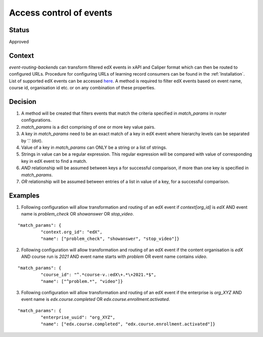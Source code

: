 Access control of events
========================

Status
------

Approved

Context
-------

`event-routing-backends` can transform filtered edX events in xAPI and Caliper format which can then be routed to configured URLs. Procedure for configuring URLs of learning record consumers can be found in the :ref:`Installation`. List of supported edX events can be accessed `here`_. A method is required to filter edX events based on event name, course id, organisation id etc. or on any combination of these properties.

Decision
--------

#. A method will be created that filters events that match the criteria specified in `match_params` in router configurations.

#. `match_params` is a dict comprising of one or more key value pairs.

#. A key in `match_params` need to be an exact match of a key in edX event where hierarchy levels can be separated by '.' (dot).

#. Value of a key in `match_params` can ONLY be a string or a list of strings.

#. Strings in value can be a regular expression. This regular expression will be compared with value of corresponding key in edX event to find a match.

#. `AND` relationship will be assumed between keys a for successful comparison, if more than one key is specified in `match_params`.

#. `OR` relationship will be assumed between entries of a list in value of a key, for a successful comparison.

Examples
--------

1. Following configuration will allow transformation and routing of an edX event if `context[org_id]` is `edX` AND event name is `problem_check` OR `showanswer` OR `stop_video`.

::

    "match_params": {
             "context.org_id": "edX",
             "name": ["problem_check", "showanswer", "stop_video"]}

2. Following configuration will allow transformation and routing of an edX event if the content organisation is `edX` AND course run is `2021` AND event name starts with `problem` OR event name contains `video`.

::

    "match_params": {
             "course_id": "^.*course-v.:edX\+.*\+2021.*$",
             "name": ["^problem.*", "video"]}

3. Following configuration will allow transformation and routing of an edX event if the enterprise is `org_XYZ` AND event name is `edx.course.completed` OR `edx.course.enrollment.activated`.

::

    "match_params": {
             "enterprise_uuid": "org_XYZ",
             "name": ["edx.course.completed", "edx.course.enrollment.activated"]}

.. _here: ../event-mapping/Supported_events.rst
